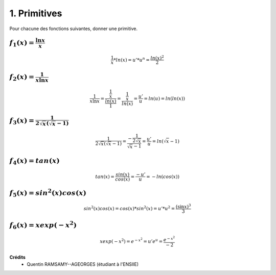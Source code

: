 ================================
1. Primitives
================================

.. image:: https://img.shields.io/badge/correction-vérifiée-green.svg?style=flat&amp;colorA=E1523D&amp;colorB=007D8A
   :alt: correction vérifiée

Pour chacune des fonctions suivantes, donner une primitive.

:math:`f_1(x) =  \frac{\ln{x}}{x}`
-------------------------------------------

.. math::

	\frac{1}{x} * ln(x) = u' * u^n = \frac{ln(x)^2}{2}

:math:`f_2(x) =  \frac{1}{x\ln{x}}`
-------------------------------------------

.. math::

	\frac{1}{x\ln{x}} = \frac{\frac{1}{x}}{\frac{ln(x)}{1}} = \frac{\frac{1}{x}}{ln(x)}  = \frac{u'}{u} = ln(u) = ln(ln(x))

:math:`f_3(x) =  \frac{1}{2\sqrt{x}(\sqrt{x}-1)}`
-------------------------------------------------------

.. math::

		\frac{1}{2\sqrt{x}(\sqrt{x}-1)}
		= \frac{-\frac{1}{2\sqrt{x}}}{\sqrt{x}-1}= \frac{u'}{u}= ln(\sqrt{x}-1)

:math:`f_4(x) =  tan(x)`
-------------------------------------------

.. math::

	tan(x) = \frac{sin(x)}{cos(x)} = \frac{-u'}{u} = -ln(cos(x))

:math:`f_5(x) =  sin^2(x) cos (x)`
-------------------------------------------

.. math::

	sin^2(x) cos (x) = cos(x) * sin^2(x) = u' * u^2 = \frac{(\sin x)^3}{3}

:math:`f_6(x) =  xexp(-x^2)`
-------------------------------------------

.. math::

	xexp(-x^2) = e^{-x^2} = u'e^u = \frac{e^{-x^2}}{-2}

**Crédits**
	* Quentin RAMSAMY--AGEORGES (étudiant à l'ENSIIE)